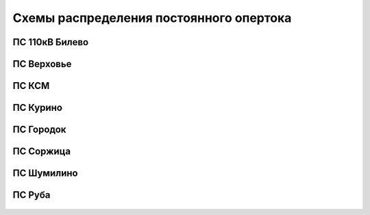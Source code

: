 Схемы распределения постоянного опертока
========================================
ПС 110кВ Билево
~~~~~~~~~~~~~~~

.. figure:: _static/Билево-оперток.svg
       :align: center

ПС Верховье
~~~~~~~~~~~~~~~~~

.. figure:: _static/Верховье-оперток.svg
       :align: center

ПС КСМ
~~~~~~~~~~~~~~~~~

.. figure:: _static/КСМ-оперток.svg
       :align: center

ПС Курино
~~~~~~~~~~~~~~~~~

.. figure:: _static/Курино-оперток.svg
       :align: center

ПС Городок
~~~~~~~~~~~~~~~~

.. figure:: _static/Городок-оперток.svg
       :align: center

ПС Соржица
~~~~~~~~~~~~~~~~

.. figure:: _static/Соржица-оперток.svg
       :align: center

ПС Шумилино
~~~~~~~~~~~~~~~~~~

.. figure:: _static/Шумилино-оперток.svg
       :align: center

ПС Руба
~~~~~~~~~~~~~~~~~~

.. figure:: _static/DC/Руба.png
       :align: center
